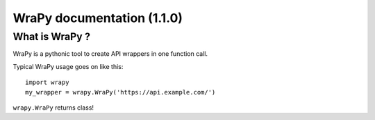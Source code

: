 .. role:: python(code)
   :language: python
WraPy documentation (1.1.0)
===========================

What is WraPy ?
---------------

WraPy is a pythonic tool to create API wrappers in one function call.

Typical WraPy usage goes on like this::

        import wrapy
        my_wrapper = wrapy.WraPy('https://api.example.com/')

``wrapy.WraPy`` returns class!


